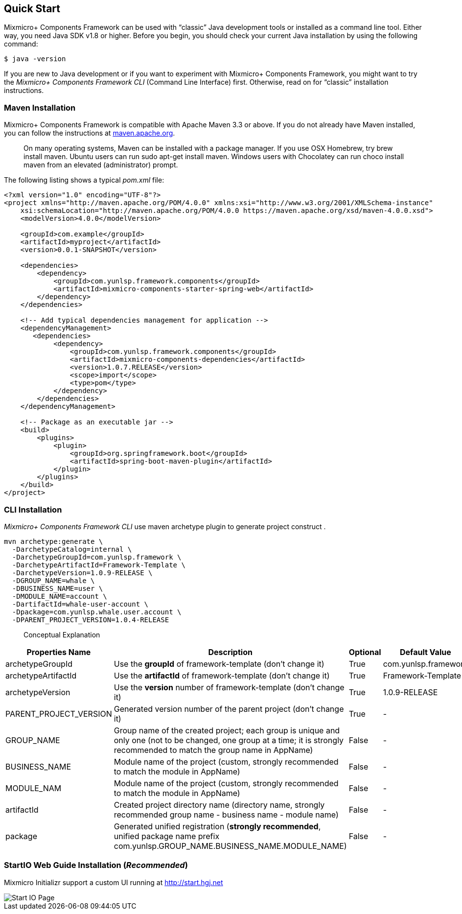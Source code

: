 == Quick Start

Mixmicro+ Components Framework can be used with “classic” Java development tools or installed as a command line tool. Either way, you need Java SDK v1.8 or higher. Before you begin, you should check your current Java installation by using the following command:

[source,bash]
----
$ java -version
----

If you are new to Java development or if you want to experiment with Mixmicro+ Components Framework, you might want to try the _Mixmicro+ Components Framework CLI_ (Command Line Interface) first. Otherwise, read on for “classic” installation instructions.

=== Maven Installation

Mixmicro+ Components Framework is compatible with Apache Maven 3.3 or above. If you do not already have Maven installed, you can follow the instructions at https://maven.apache.org[maven.apache.org].

> On many operating systems, Maven can be installed with a package manager. If you use OSX Homebrew, try brew install maven. Ubuntu users can run sudo apt-get install maven. Windows users with Chocolatey can run choco install maven from an elevated (administrator) prompt.

The following listing shows a typical _pom.xml_ file:

[source,xml]
----
<?xml version="1.0" encoding="UTF-8"?>
<project xmlns="http://maven.apache.org/POM/4.0.0" xmlns:xsi="http://www.w3.org/2001/XMLSchema-instance"
    xsi:schemaLocation="http://maven.apache.org/POM/4.0.0 https://maven.apache.org/xsd/maven-4.0.0.xsd">
    <modelVersion>4.0.0</modelVersion>

    <groupId>com.example</groupId>
    <artifactId>myproject</artifactId>
    <version>0.0.1-SNAPSHOT</version>

    <dependencies>
        <dependency>
            <groupId>com.yunlsp.framework.components</groupId>
            <artifactId>mixmicro-components-starter-spring-web</artifactId>
        </dependency>
    </dependencies>

    <!-- Add typical dependencies management for application -->
    <dependencyManagement>
       <dependencies>
            <dependency>
                <groupId>com.yunlsp.framework.components</groupId>
                <artifactId>mixmicro-components-dependencies</artifactId>
                <version>1.0.7.RELEASE</version>
                <scope>import</scope>
                <type>pom</type>
            </dependency>
        </dependencies>
    </dependencyManagement>

    <!-- Package as an executable jar -->
    <build>
        <plugins>
            <plugin>
                <groupId>org.springframework.boot</groupId>
                <artifactId>spring-boot-maven-plugin</artifactId>
            </plugin>
        </plugins>
    </build>
</project>
----


=== CLI Installation

_Mixmicro+ Components Framework CLI_ use maven archetype plugin to generate project construct .

[source,bash]
----
mvn archetype:generate \
  -DarchetypeCatalog=internal \
  -DarchetypeGroupId=com.yunlsp.framework \
  -DarchetypeArtifactId=Framework-Template \
  -DarchetypeVersion=1.0.9-RELEASE \
  -DGROUP_NAME=whale \
  -DBUSINESS_NAME=user \
  -DMODULE_NAME=account \
  -DartifactId=whale-user-account \
  -Dpackage=com.yunlsp.whale.user.account \
  -DPARENT_PROJECT_VERSION=1.0.4-RELEASE
----

> Conceptual Explanation

|===
|Properties Name | Description | Optional | Default Value

|archetypeGroupId
|Use the *groupId* of framework-template (don't change it)
|True
|com.yunlsp.framework

|archetypeArtifactId
|Use the *artifactId* of framework-template (don't change it)
|True
|Framework-Template

|archetypeVersion
|Use the *version* number of framework-template (don't change it)
|True
|1.0.9-RELEASE

|PARENT_PROJECT_VERSION
|Generated version number of the parent project (don't change it)
|True
|-

|GROUP_NAME
|Group name of the created project; each group is unique and only one (not to be changed, one group at a time; it is strongly recommended to match the group name in AppName)
|False
|-

|BUSINESS_NAME
|Module name of the project (custom, strongly recommended to match the module in AppName)
|False
|-

|MODULE_NAM
|Module name of the project (custom, strongly recommended to match the module in AppName)
|False
|-

|artifactId
|Created project directory name (directory name, strongly recommended group name - business name - module name)
|False
|-

|package
|Generated unified registration (*strongly recommended*, unified package name prefix com.yunlsp.GROUP_NAME.BUSINESS_NAME.MODULE_NAME)
|False
|-
|===

=== StartIO Web Guide Installation (_Recommended_)

Mixmicro Initializr support a custom UI running at http://start.hgj.net

image::../images/start.hgj.net.png[Start IO Page]